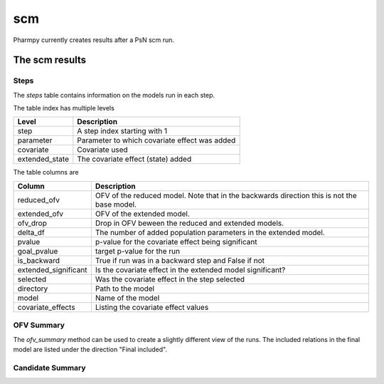 ===
scm
===

Pharmpy currently creates results after a PsN scm run.

~~~~~~~~~~~~~~~
The scm results
~~~~~~~~~~~~~~~

Steps
~~~~~

The `steps` table contains information on the models run in each step.

.. jupyter-execute::
    :hide-code:

    import pathlib
    from pharmpy.methods.scm.results import psn_scm_results
    res = psn_scm_results(pathlib.Path('tests/testdata/nonmem/scm/mergeofv_dir1'))
    res.steps

The table index has multiple levels

==============  =============================================
Level           Description
==============  =============================================
step            A step index starting with 1 
parameter       Parameter to which covariate effect was added 
covariate       Covariate used
extended_state  The covariate effect (state) added
==============  =============================================

The table columns are

====================  ==========================================================================================
Column                Description
====================  ==========================================================================================
reduced_ofv           OFV of the reduced model. Note that in the backwards direction this is not the base model.
extended_ofv          OFV of the extended model.
ofv_drop              Drop in OFV beween the reduced and extended models.
delta_df              The number of added population parameters in the extended model.
pvalue                p-value for the covariate effect being significant
goal_pvalue           target p-value for the run
is_backward           True if run was in a backward step and False if not
extended_significant  Is the covariate effect in the extended model significant?
selected              Was the covariate effect in the step selected
directory             Path to the model
model                 Name of the model
covariate_effects     Listing the covariate effect values
====================  ==========================================================================================


OFV Summary
~~~~~~~~~~~

The `ofv_summary` method can be used to create a slightly different view of the runs. The included relations in the final model are
listed under the direction "Final included". 

.. jupyter-execute::

    res.ofv_summary()


Candidate Summary
~~~~~~~~~~~~~~~~~

.. jupyter-execute::

    res.candidate_summary()
